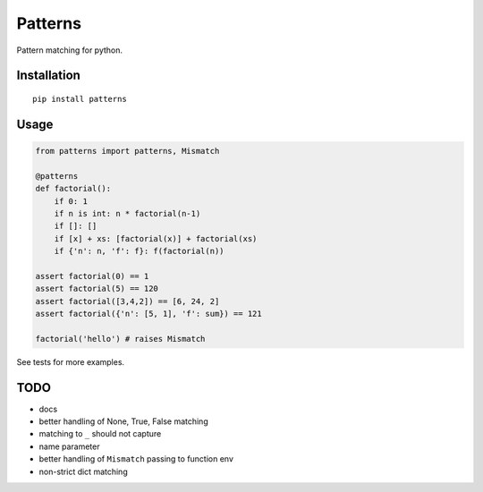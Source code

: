 Patterns |Build Status|
========

Pattern matching for python.


Installation
-------------

::

    pip install patterns


Usage
-----

.. code:: python

    from patterns import patterns, Mismatch

    @patterns
    def factorial():
        if 0: 1
        if n is int: n * factorial(n-1)
        if []: []
        if [x] + xs: [factorial(x)] + factorial(xs)
        if {'n': n, 'f': f}: f(factorial(n))

    assert factorial(0) == 1
    assert factorial(5) == 120
    assert factorial([3,4,2]) == [6, 24, 2]
    assert factorial({'n': [5, 1], 'f': sum}) == 121

    factorial('hello') # raises Mismatch

See tests for more examples.


TODO
----

- docs
- better handling of None, True, False matching
- matching to ``_`` should not capture
- name parameter
- better handling of ``Mismatch`` passing to function env
- non-strict dict matching


.. |Build Status| image:: https://travis-ci.org/Suor/patterns.svg?branch=master
   :target: https://travis-ci.org/Suor/patterns
